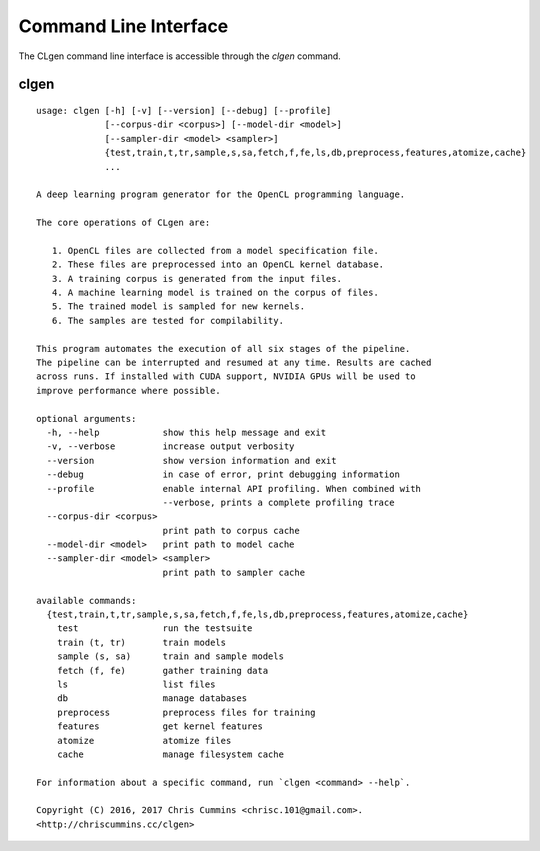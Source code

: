 Command Line Interface
======================

The CLgen command line interface is accessible through the `clgen` command.

clgen
------

::

    usage: clgen [-h] [-v] [--version] [--debug] [--profile]
                 [--corpus-dir <corpus>] [--model-dir <model>]
                 [--sampler-dir <model> <sampler>]
                 {test,train,t,tr,sample,s,sa,fetch,f,fe,ls,db,preprocess,features,atomize,cache}
                 ...
    
    A deep learning program generator for the OpenCL programming language.
    
    The core operations of CLgen are:
    
       1. OpenCL files are collected from a model specification file.
       2. These files are preprocessed into an OpenCL kernel database.
       3. A training corpus is generated from the input files.
       4. A machine learning model is trained on the corpus of files.
       5. The trained model is sampled for new kernels.
       6. The samples are tested for compilability.
    
    This program automates the execution of all six stages of the pipeline.
    The pipeline can be interrupted and resumed at any time. Results are cached
    across runs. If installed with CUDA support, NVIDIA GPUs will be used to
    improve performance where possible.
    
    optional arguments:
      -h, --help            show this help message and exit
      -v, --verbose         increase output verbosity
      --version             show version information and exit
      --debug               in case of error, print debugging information
      --profile             enable internal API profiling. When combined with
                            --verbose, prints a complete profiling trace
      --corpus-dir <corpus>
                            print path to corpus cache
      --model-dir <model>   print path to model cache
      --sampler-dir <model> <sampler>
                            print path to sampler cache
    
    available commands:
      {test,train,t,tr,sample,s,sa,fetch,f,fe,ls,db,preprocess,features,atomize,cache}
        test                run the testsuite
        train (t, tr)       train models
        sample (s, sa)      train and sample models
        fetch (f, fe)       gather training data
        ls                  list files
        db                  manage databases
        preprocess          preprocess files for training
        features            get kernel features
        atomize             atomize files
        cache               manage filesystem cache
    
    For information about a specific command, run `clgen <command> --help`.
    
    Copyright (C) 2016, 2017 Chris Cummins <chrisc.101@gmail.com>.
    <http://chriscummins.cc/clgen>

